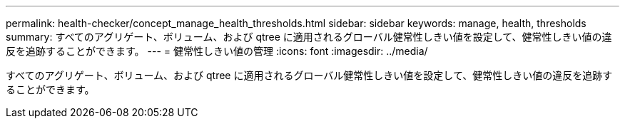 ---
permalink: health-checker/concept_manage_health_thresholds.html 
sidebar: sidebar 
keywords: manage, health, thresholds 
summary: すべてのアグリゲート、ボリューム、および qtree に適用されるグローバル健常性しきい値を設定して、健常性しきい値の違反を追跡することができます。 
---
= 健常性しきい値の管理
:icons: font
:imagesdir: ../media/


[role="lead"]
すべてのアグリゲート、ボリューム、および qtree に適用されるグローバル健常性しきい値を設定して、健常性しきい値の違反を追跡することができます。
